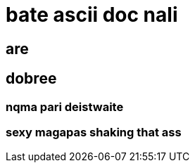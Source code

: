 = bate ascii doc nali

== are 

== dobree

=== nqma pari deistwaite 

=== sexy magapas shaking that ass 
